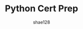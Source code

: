 #+TITLE: Python Cert Prep
#+AUTHOR: shae128

#+OPTIONS: toc:t *:t ::t date:t f:t 

# To disable ugly red frame on table of content on PDF export
#+LATEX_HEADER: \hypersetup{colorlinks=true,linkcolor=black}

# To disable numbering on headers
# #+LATEX: \setcounter{secnumdepth}{0}


# Adding style to code results
#+LATEX_HEADER_EXTRA: \usepackage[framemethod=TikZ]{mdframed}
#+LATEX_HEADER_EXTRA: \BeforeBeginEnvironment{verbatim}{\begin{myenv}{Code Result}}
#+LATEX_HEADER_EXTRA: \AfterEndEnvironment{verbatim}{\end{myenv}}

# New style for latex to use for code results 
#+LATEX_HEADER_EXTRA:  \newenvironment{myenv}[1]
#+LATEX_HEADER_EXTRA:    {\mdfsetup{
#+LATEX_HEADER_EXTRA:      frametitle={\colorbox{white}{\space#1\space}},
#+LATEX_HEADER_EXTRA:      roundcorner=5pt,
#+LATEX_HEADER_EXTRA:      backgroundcolor=gray !1,
#+LATEX_HEADER_EXTRA:      innertopmargin=10pt,
#+LATEX_HEADER_EXTRA:      frametitleaboveskip=-\ht\strutbox,
#+LATEX_HEADER_EXTRA:      }
#+LATEX_HEADER_EXTRA:    \begin{mdframed}%
#+LATEX_HEADER_EXTRA:    }
#+LATEX_HEADER_EXTRA:    {\end{mdframed}}


# #+LATEX_HEADER_EXTRA: \BeforeBeginEnvironment{verbatim}{\begin{mdframed}[frametitle={RESULTS:}]}
# #+LATEX_HEADER_EXTRA: \AfterEndEnvironment{verbatim}{\end{mdframed}}

#+LATEX: \newpage
